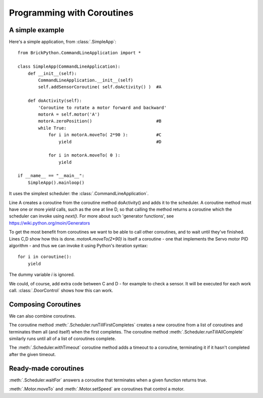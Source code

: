 ===========================
Programming with Coroutines
===========================

A simple example
----------------


Here's a simple application, from :class:`.SimpleApp`::

	from BrickPython.CommandLineApplication import *

	class SimpleApp(CommandLineApplication):
	    def __init__(self):
	        CommandLineApplication.__init__(self)
	        self.addSensorCoroutine( self.doActivity() )  #A

	    def doActivity(self):
	    	'Coroutine to rotate a motor forward and backward'
	        motorA = self.motor('A')
	        motorA.zeroPosition()                         #B
	        while True:
	            for i in motorA.moveTo( 2*90 ):           #C
	                yield                                 #D

	            for i in motorA.moveTo( 0 ):
	                yield

	if __name__ == "__main__":
	    SimpleApp().mainloop()

It uses the simplest scheduler: the :class:`.CommandLineApplication`.

Line A creates a coroutine from the coroutine method doActivity() and adds it to the scheduler.   A coroutine method must have
one or more `yield` calls, such as the one at line D, so that calling the method returns a coroutine
which the scheduler can invoke using `next()`.
For more about such 'generator functions', see https://wiki.python.org/moin/Generators

To get the most benefit from coroutines we want to be able to call other coroutines, and to wait until they've finished.
Lines C,D show how this is done.   `motorA.moveTo(2*90)` is itself a coroutine - one that implements the Servo motor
PID algorithm - and thus we can invoke it using Python's iteration syntax::

	for i in coroutine():
	    yield

The dummy variable `i` is ignored.

We could, of course, add extra code between C and D - for example to check a sensor.  It will be executed for each work call.
:class:`.DoorControl` shows how this can work.

Composing Coroutines
--------------------

We can also combine coroutines.

The coroutine method :meth:`.Scheduler.runTillFirstCompletes` creates a new coroutine from
a list of coroutines and terminates them all (and itself) when the first completes.
The coroutine method :meth:`.Scheduler.runTillAllComplete`
similarly runs until all of a list of coroutines complete.

The :meth:`.Scheduler.withTimeout` coroutine method adds a timeout to a coroutine, terminating it if it hasn't completed after
the given timeout.

Ready-made coroutines
---------------------

:meth:`.Scheduler.waitFor` answers a coroutine that terminates when a given function returns true.

:meth:`.Motor.moveTo` and :meth:`.Motor.setSpeed` are coroutines that control a motor.

